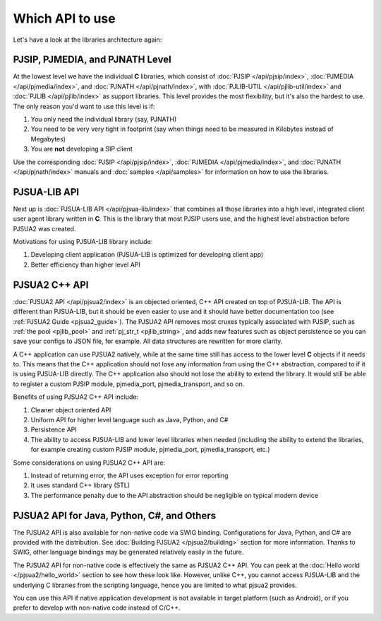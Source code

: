 .. _which_api_to_use:

Which API to use
================
Let's have a look at the libraries architecture again:

.. raw:: html
    :file: ../overview/architecture.svg

PJSIP, PJMEDIA, and PJNATH Level
--------------------------------
At the lowest level we have the individual **C** libraries, which 
consist of :doc:`PJSIP </api/pjsip/index>`, :doc:`PJMEDIA </api/pjmedia/index>`, and 
:doc:`PJNATH </api/pjnath/index>`, with :doc:`PJLIB-UTIL </api/pjlib-util/index>` and 
:doc:`PJLIB </api/pjlib/index>` as support libraries. This level provides the most flexibility, but 
it's also the hardest to use. The only reason you'd want to use this level is if:

#. You only need the individual library (say, PJNATH)
#. You need to be very very tight in footprint (say when things need to be measured in Kilobytes instead 
   of Megabytes)
#. You are **not** developing a SIP client

Use the corresponding :doc:`PJSIP </api/pjsip/index>`, :doc:`PJMEDIA </api/pjmedia/index>`, and 
:doc:`PJNATH </api/pjnath/index>` manuals and :doc:`samples </api/samples>` for information on how
to use the libraries. 


PJSUA-LIB API
-------------
Next up is :doc:`PJSUA-LIB API </api/pjsua-lib/index>` that combines all those libraries into a 
high level, integrated client user agent library written in **C**. This is the library that most 
PJSIP users use, and the highest level abstraction before PJSUA2 was created. 

Motivations for using PJSUA-LIB library include:

#. Developing client application (PJSUA-LIB is optimized for developing client app)
#. Better efficiency than higher level API


PJSUA2 C++ API
--------------
:doc:`PJSUA2 API </api/pjsua2/index>` is an objected oriented, C++ API created on top of PJSUA-LIB. 
The API is different than PJSUA-LIB, but it should be even easier to use and it should have better 
documentation too (see :ref:`PJSUA2 Guide <pjsua2_guide>`). The PJSUA2 API removes most cruxes 
typically associated with PJSIP, such as :ref:`the pool <pjlib_pool>` and :ref:`pj_str_t <pjlib_string>`, 
and adds new features such as object persistence so you can save your configs to JSON file, for example. 
All data structures are rewritten for more clarity. 

A C++ application can use PJSUA2 natively, while at the same time still has access to the lower level 
**C** objects if it needs to. This means that the C++ application should not lose any information from 
using the C++ abstraction, compared to if it is using PJSUA-LIB directly. The C++ application also 
should not lose the ability to extend the library. It would still be able to register a custom PJSIP module, 
pjmedia_port, pjmedia_transport, and so on.

Benefits of using PJSUA2 C++ API include:

#. Cleaner object oriented API
#. Uniform API for higher level language such as Java, Python, and C#
#. Persistence API
#. The ability to access PJSUA-LIB and lower level libraries when needed (including the ability to extend 
   the libraries, for example creating custom PJSIP module, pjmedia_port, pjmedia_transport, etc.)


Some considerations on using PJSUA2 C++ API are:

#. Instead of returning error, the API uses exception for error reporting
#. It uses standard C++ library (STL)
#. The performance penalty due to the API abstraction should be negligible on typical modern device



PJSUA2 API for Java, Python, C#, and Others
------------------------------------------------
The PJSUA2 API is also available for non-native code via SWIG binding. Configurations for Java, Python, and 
C# are provided with the distribution. See :doc:`Building PJSUA2 </pjsua2/building>` section for more
information. Thanks to SWIG, other language bindings may be generated relatively easily in the future.
 
The PJSUA2 API for non-native code is effectively the same as PJSUA2 C++ API. You can peek at the 
:doc:`Hello world </pjsua2/hello_world>` section to see how these look like. However, unlike C++, 
you cannot access PJSUA-LIB and the underlying C libraries from the scripting language, hence you are 
limited to what pjsua2 provides. 

You can use this API if native application development is not available in target platform (such as Android), 
or if you prefer to develop with non-native code instead of C/C++.

